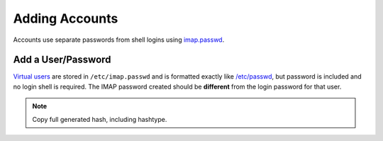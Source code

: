 .. _service-dovecot-account:

Adding Accounts
###############
Accounts use separate passwords from shell logins using `imap.passwd`_.

Add a User/Password
*******************
`Virtual users`_ are stored in ``/etc/imap.passwd`` and is formatted exactly
like `/etc/passwd`_, but password is included and no login shell is required.
The IMAP password created should be **different** from the login password for
that user.

.. code-block:: bash
  :caption: Create SHA512 hashed password for user.

  doveadm pw -s SHA512-CRYPT

.. note::
  Copy full generated hash, including hashtype.

.. code-block:: bash
  :caption: Add User to ``/etc/imap.passwd``.

  {USER}:{PASSWORD HASH}:{UID from /etc/passwd}:{GID from /etc/passwd}::{USER HOME DIRECTORY}

.. _Virtual users: http://wiki.dovecot.org/VirtualUsers
.. _/etc/passwd: http://wiki.dovecot.org/AuthDatabase/PasswdFile
.. _imap.passwd: http://wiki.dovecot.org/HowTo/SimpleVirtualInstall